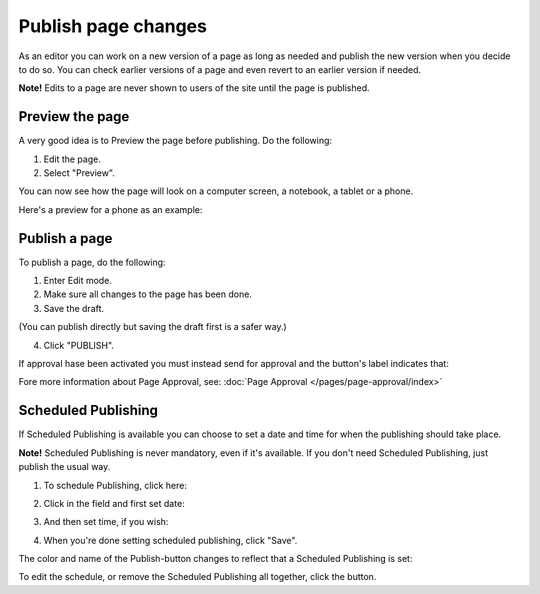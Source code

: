 Publish page changes
===========================================

As an editor you can work on a new version of a page as long as needed and publish the new version when you decide to do so. You can check earlier versions of a page and even revert to an earlier version if needed.

**Note!** Edits to a page are never shown to users of the site until the page is published.

Preview the page
*****************
A very good idea is to Preview the page before publishing. Do the following:

1. Edit the page.
2. Select "Preview".

.. image:: preview-page-new.png

You can now see how the page will look on a computer screen, a notebook, a tablet or a phone.

.. image:: preview-all-new.png

Here's a preview for a phone as an example:

.. image:: preview-phone-new.png

Publish a page
***************
To publish a page, do the following:

1. Enter Edit mode.
2. Make sure all changes to the page has been done.
3. Save the draft.

.. image:: save-draft-new.png

(You can publish directly but saving the draft first is a safer way.)

4. Click "PUBLISH".

.. image:: click-publish-new2.png

If approval hase been activated you must instead send for approval and the button's label indicates that:

.. image:: send-for-approval-button-new.png

Fore more information about Page Approval, see: :doc:`Page Approval </pages/page-approval/index>`

Scheduled Publishing
*********************
If Scheduled Publishing is available you can choose to set a date and time for when the publishing should take place.

**Note!** Scheduled Publishing is never mandatory, even if it's available. If you don't need Scheduled Publishing, just publish the usual way.

1. To schedule Publishing, click here:

.. image:: scheduled-publishing-page.png

2. Click in the field and first set date:

.. image:: scheduled-date-page.png

3. And then set time, if you wish:

.. image:: scheduled-time-page.png

4. When you're done setting scheduled publishing, click "Save".

The color and name of the Publish-button changes to reflect that a Scheduled Publishing is set:

.. image:: scheduled-button-page.png

To edit the schedule, or remove the Scheduled Publishing all together, click the button.



